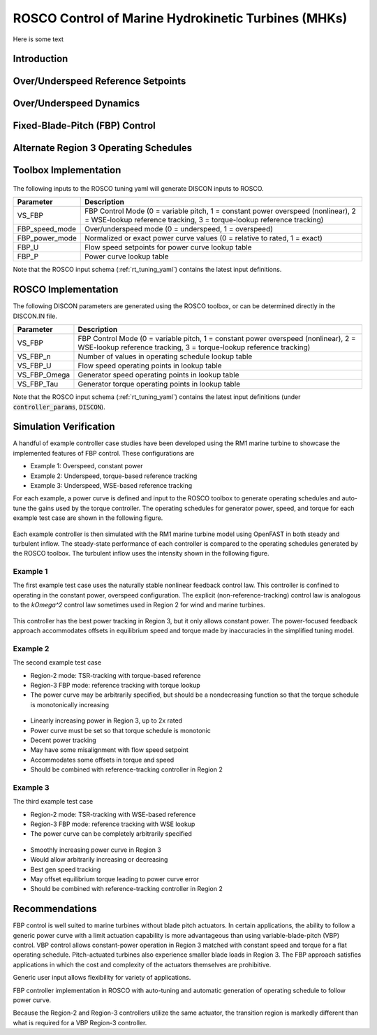 .. _marine_hydro:

ROSCO Control of Marine Hydrokinetic Turbines (MHKs)
====================================================


Here is some text


Introduction
---------------

.. .. _cp_surface:
.. .. figure:: /mhk_images/01_cp_surface.png
..    :align: center
..    :width: 90%

.. _cp_surface_annotated:
.. figure:: /mhk_images/02_cp_surface_annotated.png
   :align: center
   :width: 90%


Over/Underspeed Reference Setpoints
-----------------------------------

.. _cp_wg_sched:
.. figure:: /mhk_images/03_cp_wg_sched.png
   :align: center
   :width: 90%

.. _cp_tg_sched:
.. figure:: /mhk_images/04_cp_tg_sched.png
   :align: center
   :width: 90%

.. _cp_wg_tg_sched:
.. figure:: /mhk_images/05_cp_wg_tg_sched.png
   :align: center
   :width: 90%


Over/Underspeed Dynamics
------------------------

.. .. _cp_Agen_sched:
.. .. figure:: /mhk_images/06_cp_Agen_sched.png
..    :align: center
..    :width: 90%

.. _cp_Agen_sched_annotated:
.. figure:: /mhk_images/07_cp_Agen_sched_annotated.png
   :align: center
   :width: 90%

.. .. _cp_wg_Ta_contour:
.. .. figure:: /mhk_images/08_cp_wg_Ta_contour.png
..    :align: center
..    :width: 90%

.. _cp_wg_Ta_contour_annotated:
.. figure:: /mhk_images/09_cp_wg_Ta_contour_annotated.png
   :align: center
   :width: 90%


Fixed-Blade-Pitch (FBP) Control
--------------------------------

.. _cp_kp_ki_sched:
.. figure:: /mhk_images/10_cp_kp_ki_sched.png
   :align: center
   :width: 90%


Alternate Region 3 Operating Schedules
---------------------------------------

.. _ext_P:
.. figure:: /mhk_images/11_ext_P.png
   :align: center
   :width: 90%

.. _ext_wg_tg_sched:
.. figure:: /mhk_images/12_ext_wg_tg_sched.png
   :align: center
   :width: 90%

.. _ext_wg_tg_P_contour:
.. figure:: /mhk_images/13_ext_wg_tg_P_contour.png
   :align: center
   :width: 90%

.. .. _ext_wg_sched:
.. .. figure:: /mhk_images/15_ext_wg_sched.png
..    :align: center
..    :width: 90%

.. _ext_wg_sched_annotated:
.. figure:: /mhk_images/16_ext_wg_sched_annotated.png
   :align: center
   :width: 90%

.. _ext_tg_sched:
.. figure:: /mhk_images/17_ext_tg_sched.png
   :align: center
   :width: 90%

.. _ext_Agen_sched:
.. figure:: /mhk_images/18_ext_Agen_sched.png
   :align: center
   :width: 90%

.. _ext_wg_thrust_contour:
.. figure:: /mhk_images/19_ext_wg_thrust_contour.png
   :align: center
   :width: 90%

.. _ext_wg_thrust_sched:
.. figure:: /mhk_images/20_ext_wg_thrust_sched.png
   :align: center
   :width: 90%


Toolbox Implementation
-----------------------

.. _fbp_flow_chart:
.. figure:: /mhk_images/14_fbp_flow_chart.png
   :align: center
   :width: 90%

The following inputs to the ROSCO tuning yaml will generate DISCON inputs to ROSCO.

.. list-table::
   :header-rows: 1
   :widths: auto

   * -  Parameter
     -  Description
   * -  VS_FBP
     -  FBP Control Mode (0 = variable pitch, 1 = constant power overspeed (nonlinear), 2 = WSE-lookup reference tracking, 3 = torque-lookup reference tracking)
   * -  FBP_speed_mode
     -  Over/underspeed mode (0 = underspeed, 1 = overspeed)
   * -  FBP_power_mode
     -  Normalized or exact power curve values (0 = relative to rated, 1 = exact) 
   * -  FBP_U
     -  Flow speed setpoints for power curve lookup table
   * -  FBP_P
     -  Power curve lookup table


Note that the ROSCO input schema (:ref:`rt_tuning_yaml`) contains the latest input definitions.


ROSCO Implementation
-----------------------

The following DISCON parameters are generated using the ROSCO toolbox, or can be determined directly in the DISCON.IN file.

.. list-table::
   :header-rows: 1
   :widths: auto

   * -  Parameter
     -  Description
   * -  VS_FBP
     -  FBP Control Mode (0 = variable pitch, 1 = constant power overspeed (nonlinear), 2 = WSE-lookup reference tracking, 3 = torque-lookup reference tracking)
   * -  VS_FBP_n
     -  Number of values in operating schedule lookup table
   * -  VS_FBP_U
     -  Flow speed operating points in lookup table
   * -  VS_FBP_Omega
     -  Generator speed operating points in lookup table
   * -  VS_FBP_Tau
     -  Generator torque operating points in lookup table

Note that the ROSCO input schema (:ref:`rt_tuning_yaml`) contains the latest input definitions (under :code:`controller_params`, :code:`DISCON`).


Simulation Verification
-----------------------

A handful of example controller case studies have been developed using the RM1
marine turbine to showcase the implemented features of FBP control. These
configurations are

* Example 1: Overspeed, constant power
* Example 2: Underspeed, torque-based reference tracking
* Example 3: Underspeed, WSE-based reference tracking

For each example, a power curve is defined and input to the ROSCO toolbox to
generate operating schedules and auto-tune the gains used by the torque
controller.
The operating schedules for generator power, speed, and torque for each example
test case are shown in the following figure. 

.. _cases_P_wg_tg_sched:
.. figure:: /mhk_images/21_cases_P_wg_tg_sched.png
   :align: center
   :width: 90%

Each example controller is then simulated with the RM1 marine turbine model
using OpenFAST in both steady and turbulent inflow. The steady-state performance
of each controller is compared to the operating schedules generated by the ROSCO
toolbox. The turbulent inflow uses the intensity shown in the following figure. 

.. _turb_intensity:
.. figure:: /mhk_images/25_turb_intensity.png
   :align: center
   :width: 90%


Example 1
^^^^^^^^^

The first example test case uses the naturally stable nonlinear feedback control
law. This controller is confined to operating in the constant power, overspeed
configuration. The explicit (non-reference-tracking) control law is analogous to
the `k\Omega^2` control law sometimes used in Region 2 for wind and marine
turbines. 

.. _case1_P_wg_tg_ss:
.. figure:: /mhk_images/22_case1_P_wg_tg_ss.png
   :align: center
   :width: 90%

This controller has the best power tracking in Region 3, but it only allows constant power. 
The power-focused feedback approach accommodates offsets in equilibrium speed and torque made by inaccuracies in the simplified tuning model. 

.. _case1_P_wg_tg_turb:
.. figure:: /mhk_images/26_case1_P_wg_tg_turb.png
   :align: center
   :width: 90%


Example 2
^^^^^^^^^

The second example test case 

* Region-2 mode: 		TSR-tracking with torque-based reference
* Region-3 FBP mode: 	reference tracking with torque lookup
* The power curve may be arbitrarily specified, but should be a nondecreasing function so that the torque schedule is monotonically increasing

.. _case2_P_wg_tg_ss:
.. figure:: /mhk_images/23_case2_P_wg_tg_ss.png
   :align: center
   :width: 90%

* Linearly increasing power in Region 3, up to 2x rated
* Power curve must be set so that torque schedule is monotonic
* Decent power tracking
* May have some misalignment with flow speed setpoint
* Accommodates some offsets in torque and speed
* Should be combined with reference-tracking controller in Region 2

.. _case2_P_wg_tg_turb:
.. figure:: /mhk_images/27_case2_P_wg_tg_turb.png
   :align: center
   :width: 90%


Example 3
^^^^^^^^^

The third example test case

* Region-2 mode: 		TSR-tracking with WSE-based reference
* Region-3 FBP mode: 	reference tracking with WSE lookup
* The power curve can be completely arbitrarily specified


.. _case3_P_wg_tg_ss:
.. figure:: /mhk_images/24_case3_P_wg_tg_ss.png
   :align: center
   :width: 90%

* Smoothly increasing power curve in Region 3
* Would allow arbitrarily increasing or decreasing
* Best gen speed tracking
* May offset equilibrium torque leading to power curve error
* Should be combined with reference-tracking controller in Region 2

.. _case3_P_wg_tg_turb:
.. figure:: /mhk_images/28_case3_P_wg_tg_turb.png
   :align: center
   :width: 90%


Recommendations
-----------------------

FBP control is well suited to marine turbines without blade pitch actuators. 
In certain applications, the ability to follow a generic power curve with a
limit actuation capability is more advantageous than using variable-blade-pitch
(VBP) control. 
VBP control allows constant-power operation in Region 3 matched with constant
speed and torque for a flat operating schedule. Pitch-actuated turbines also
experience smaller blade loads in Region 3. The FBP approach satisfies
applications in which the cost and complexity of the actuators themselves are
prohibitive. 

Generic user input allows flexibility for variety of applications. 

FBP controller implementation in ROSCO with auto-tuning and automatic generation of operating schedule to follow power curve.

Because the Region-2 and Region-3 controllers utilize the same actuator, the
transition region is markedly different than what is required for a VBP
Region-3 controller. 


